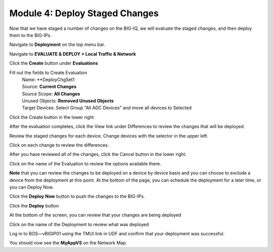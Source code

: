 Module 4: Deploy Staged Changes
~~~~~~~~~~~~~~~~~~~~~~~~~~~~~~~

Now that we have staged a number of changes on the BIG-IQ, we will evaluate the staged changes, and then deploy them to the BIG-IPs.

Navigate to **Deployment** on the top menu bar.

Navigate to **EVALUATE & DEPLOY > Local Traffic & Network**

|image33|

Click the **Create** button under **Evaluations**

Fill out the fields to Create Evaluation
    | Name: **DeployChgSet1
    | Source: **Current Changes**
    | Source Scope: **All Changes**
    | Unused Objects: **Removed Unused Objects**
    | Target Devices: Select Group “All ADC Devices” and move all devices to Selected

|image34|

Click the Create button in the lower right

|image35|


After the evaluation completes, click the View link under Differences to review the changes that will be deployed.

|image36|

Review the staged changes for each device. Change devices with the selector in the upper left.

|image37|

Click on each change to review the differences.

|image38|

After you have reviewed all of the changes, click the Cancel button in the lower right.

|image39|

Click on the name of the Evaluation to review the options available there.

|image40|


**Note** that you can review the changes to be deployed on a device by device basis and you can choose to exclude a device from the deployment at this point. At the bottom of the page, you can schedule the deployment for a later time, or you can Deploy Now.
    
Click the **Deploy Now** button to push the changes to the BIG-IPs.

|image41|

Click the **Deploy** button

|image42|


At the bottom of the screen, you can review that your changes are being deployed

|image43|


Click on the name of the Deployment to review what was deployed

|image44|

Log in to BOS—vBIGIP01 using the TMUI link in UDF and confirm that your deployment was successful. 

You should now see the **MyAppVS** on the Network Map.

.. |image33| image:: media/image32.png
   :width: 2.27055in
   :height: 1.28109in
.. |image34| image:: media/image33.png
   :width: 6.49167in
   :height: 3.17500in
.. |image35| image:: media/image34.png
   :width: 1.82269in
   :height: 0.55201in
.. |image36| image:: media/image35.png
   :width: 6.50000in
   :height: 0.87847in
.. |image37| image:: media/image36.png
   :width: 3.09336in
   :height: 1.36441in
.. |image38| image:: media/image37.png
   :width: 6.50000in
   :height: 3.39792in
.. |image39| image:: media/image38.png
   :width: 0.95821in
   :height: 0.51035in
.. |image40| image:: media/image39.png
   :width: 1.99975in
   :height: 1.69770in
.. |image41| image:: media/image40.png
   :width: 7.36203in
   :height: 2.07222in
.. |image42| image:: media/image41.png
   :width: 4.57234in
   :height: 2.17681in
.. |image43| image:: media/image42.png
   :width: 6.50000in
   :height: 1.15972in
.. |image44| image:: media/image43.png
   :width: 6.50000in
   :height: 1.15625in